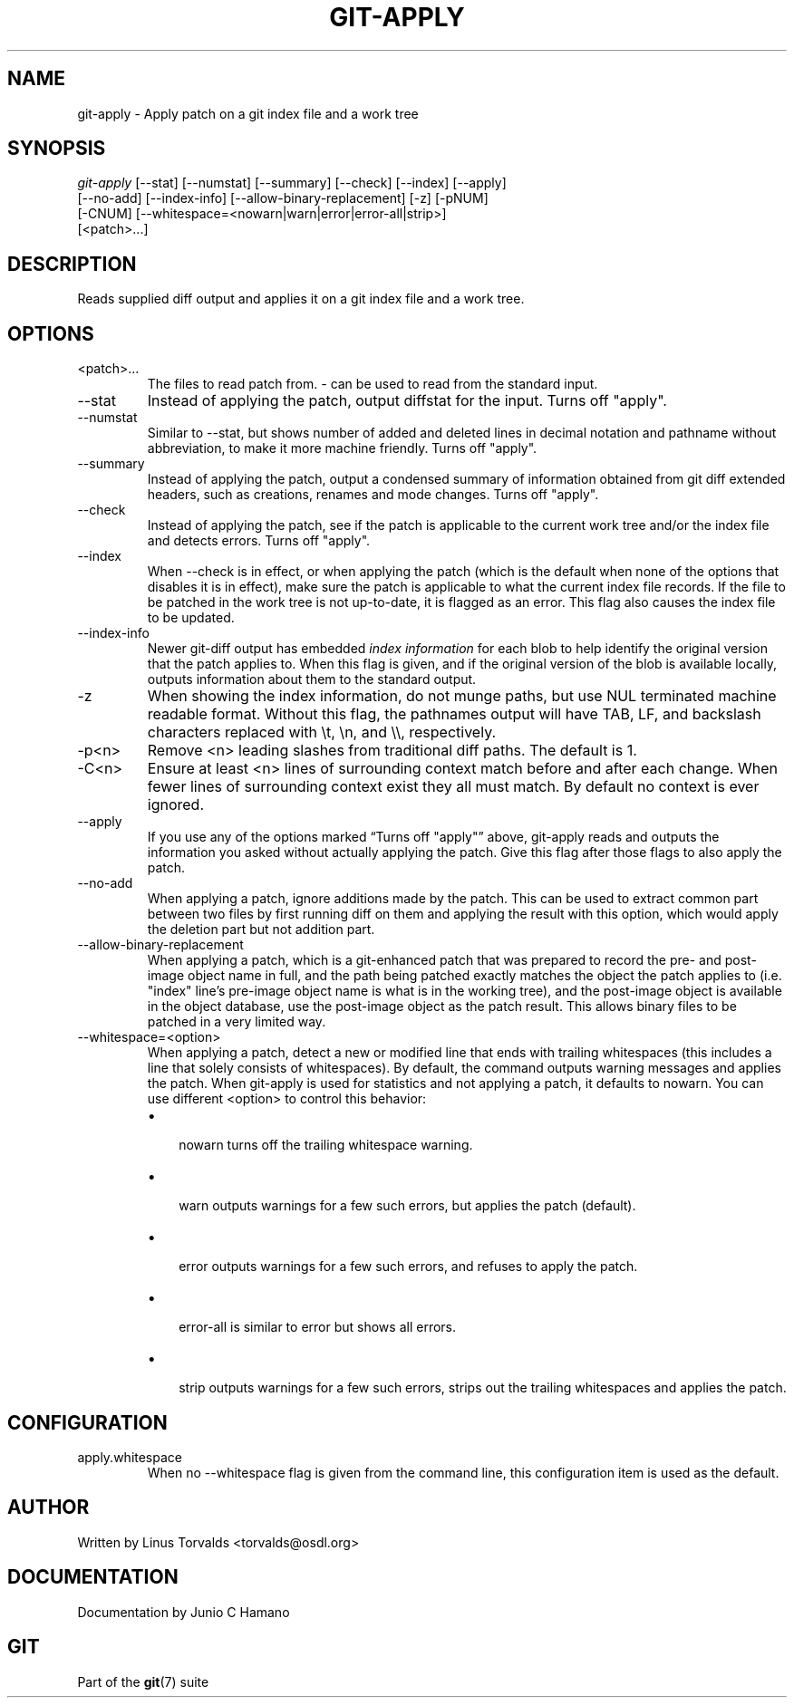 .\"Generated by db2man.xsl. Don't modify this, modify the source.
.de Sh \" Subsection
.br
.if t .Sp
.ne 5
.PP
\fB\\$1\fR
.PP
..
.de Sp \" Vertical space (when we can't use .PP)
.if t .sp .5v
.if n .sp
..
.de Ip \" List item
.br
.ie \\n(.$>=3 .ne \\$3
.el .ne 3
.IP "\\$1" \\$2
..
.TH "GIT-APPLY" 1 "" "" ""
.SH NAME
git-apply \- Apply patch on a git index file and a work tree
.SH "SYNOPSIS"

.nf
\fIgit\-apply\fR [\-\-stat] [\-\-numstat] [\-\-summary] [\-\-check] [\-\-index] [\-\-apply]
          [\-\-no\-add] [\-\-index\-info] [\-\-allow\-binary\-replacement] [\-z] [\-pNUM]
          [\-CNUM] [\-\-whitespace=<nowarn|warn|error|error\-all|strip>]
          [<patch>...]
.fi

.SH "DESCRIPTION"


Reads supplied diff output and applies it on a git index file and a work tree\&.

.SH "OPTIONS"

.TP
<patch>...
The files to read patch from\&. \fI\-\fR can be used to read from the standard input\&.

.TP
\-\-stat
Instead of applying the patch, output diffstat for the input\&. Turns off "apply"\&.

.TP
\-\-numstat
Similar to \-\-stat, but shows number of added and deleted lines in decimal notation and pathname without abbreviation, to make it more machine friendly\&. Turns off "apply"\&.

.TP
\-\-summary
Instead of applying the patch, output a condensed summary of information obtained from git diff extended headers, such as creations, renames and mode changes\&. Turns off "apply"\&.

.TP
\-\-check
Instead of applying the patch, see if the patch is applicable to the current work tree and/or the index file and detects errors\&. Turns off "apply"\&.

.TP
\-\-index
When \-\-check is in effect, or when applying the patch (which is the default when none of the options that disables it is in effect), make sure the patch is applicable to what the current index file records\&. If the file to be patched in the work tree is not up\-to\-date, it is flagged as an error\&. This flag also causes the index file to be updated\&.

.TP
\-\-index\-info
Newer git\-diff output has embedded \fIindex information\fR for each blob to help identify the original version that the patch applies to\&. When this flag is given, and if the original version of the blob is available locally, outputs information about them to the standard output\&.

.TP
\-z
When showing the index information, do not munge paths, but use NUL terminated machine readable format\&. Without this flag, the pathnames output will have TAB, LF, and backslash characters replaced with \\t, \\n, and \\\\, respectively\&.

.TP
\-p<n>
Remove <n> leading slashes from traditional diff paths\&. The default is 1\&.

.TP
\-C<n>
Ensure at least <n> lines of surrounding context match before and after each change\&. When fewer lines of surrounding context exist they all must match\&. By default no context is ever ignored\&.

.TP
\-\-apply
If you use any of the options marked “Turns off "apply"” above, git\-apply reads and outputs the information you asked without actually applying the patch\&. Give this flag after those flags to also apply the patch\&.

.TP
\-\-no\-add
When applying a patch, ignore additions made by the patch\&. This can be used to extract common part between two files by first running diff on them and applying the result with this option, which would apply the deletion part but not addition part\&.

.TP
\-\-allow\-binary\-replacement
When applying a patch, which is a git\-enhanced patch that was prepared to record the pre\- and post\-image object name in full, and the path being patched exactly matches the object the patch applies to (i\&.e\&. "index" line's pre\-image object name is what is in the working tree), and the post\-image object is available in the object database, use the post\-image object as the patch result\&. This allows binary files to be patched in a very limited way\&.

.TP
\-\-whitespace=<option>
When applying a patch, detect a new or modified line that ends with trailing whitespaces (this includes a line that solely consists of whitespaces)\&. By default, the command outputs warning messages and applies the patch\&. When git\-apply is used for statistics and not applying a patch, it defaults to nowarn\&. You can use different <option> to control this behavior:

.RS
.TP 3
\(bu
 nowarn turns off the trailing whitespace warning\&.
.TP
\(bu
 warn outputs warnings for a few such errors, but applies the patch (default)\&.
.TP
\(bu
 error outputs warnings for a few such errors, and refuses to apply the patch\&.
.TP
\(bu
 error\-all is similar to error but shows all errors\&.
.TP
\(bu
 strip outputs warnings for a few such errors, strips out the trailing whitespaces and applies the patch\&.
.LP
.RE
.IP

.SH "CONFIGURATION"

.TP
apply\&.whitespace
When no \-\-whitespace flag is given from the command line, this configuration item is used as the default\&.

.SH "AUTHOR"


Written by Linus Torvalds <torvalds@osdl\&.org>

.SH "DOCUMENTATION"


Documentation by Junio C Hamano

.SH "GIT"


Part of the \fBgit\fR(7) suite


